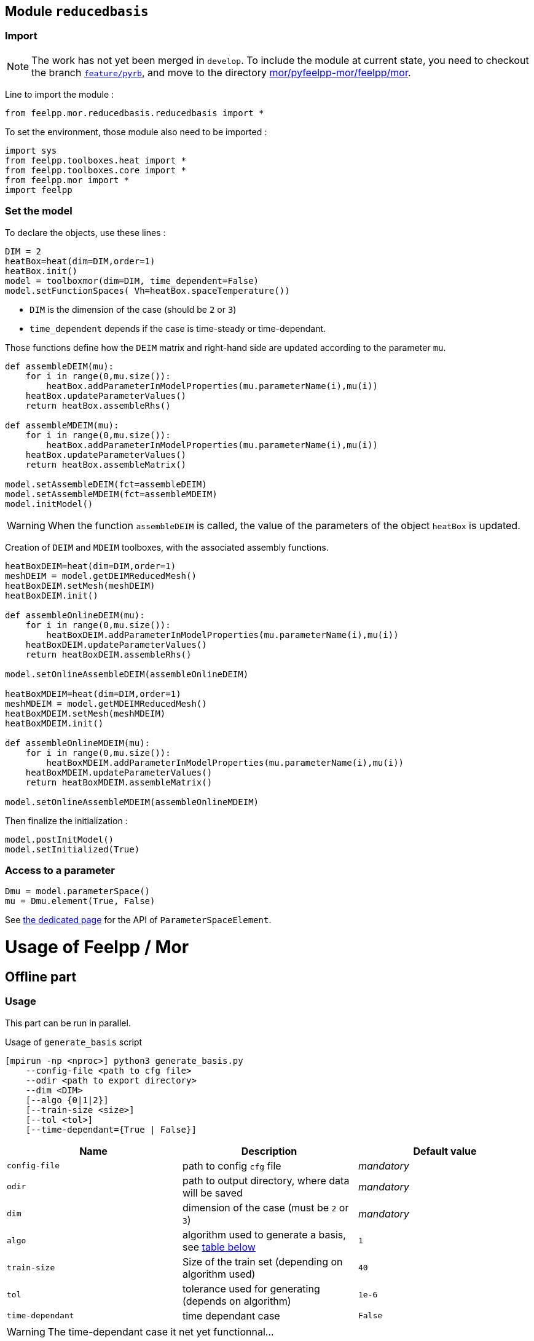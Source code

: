 == Module `reducedbasis`

:stem: latexmath

=== Import

NOTE: The work has not yet been merged in `develop`. To include the module at current state, you need to checkout the branch https://github.com/feelpp/feelpp/tree/feature/pyrb[`feature/pyrb`], and move to the directory https://github.com/feelpp/feelpp/tree/feature/pyrb/mor/pyfeelpp-mor/feelpp/mor[mor/pyfeelpp-mor/feelpp/mor].

Line to import the module :

[source, python]
----
from feelpp.mor.reducedbasis.reducedbasis import *
----

To set the environment, those module also need to be imported :

[source, python]
----
import sys
from feelpp.toolboxes.heat import *
from feelpp.toolboxes.core import *
from feelpp.mor import *
import feelpp
----


=== Set the model

To declare the objects, use these lines :

[source,python]
----
DIM = 2
heatBox=heat(dim=DIM,order=1)
heatBox.init()
model = toolboxmor(dim=DIM, time_dependent=False)
model.setFunctionSpaces( Vh=heatBox.spaceTemperature())
----

- `DIM` is the dimension of the case (should be `2` or `3`)
- `time_dependent` depends if the case is time-steady or time-dependant.

Those functions define how the `DEIM` matrix and right-hand side are updated according to the parameter `mu`.
[source,python]
----
def assembleDEIM(mu):
    for i in range(0,mu.size()):
        heatBox.addParameterInModelProperties(mu.parameterName(i),mu(i))
    heatBox.updateParameterValues()
    return heatBox.assembleRhs()

def assembleMDEIM(mu):
    for i in range(0,mu.size()):
        heatBox.addParameterInModelProperties(mu.parameterName(i),mu(i))
    heatBox.updateParameterValues()
    return heatBox.assembleMatrix()

model.setAssembleDEIM(fct=assembleDEIM)
model.setAssembleMDEIM(fct=assembleMDEIM)
model.initModel()
----

WARNING: When the function `assembleDEIM` is called, the value of the parameters of the object `heatBox` is updated.

Creation of `DEIM` and `MDEIM` toolboxes, with the associated assembly functions.


[source,python]
----
heatBoxDEIM=heat(dim=DIM,order=1)
meshDEIM = model.getDEIMReducedMesh()
heatBoxDEIM.setMesh(meshDEIM)
heatBoxDEIM.init()

def assembleOnlineDEIM(mu):
    for i in range(0,mu.size()):
        heatBoxDEIM.addParameterInModelProperties(mu.parameterName(i),mu(i))
    heatBoxDEIM.updateParameterValues()
    return heatBoxDEIM.assembleRhs()

model.setOnlineAssembleDEIM(assembleOnlineDEIM)

heatBoxMDEIM=heat(dim=DIM,order=1)
meshMDEIM = model.getMDEIMReducedMesh()
heatBoxMDEIM.setMesh(meshMDEIM)
heatBoxMDEIM.init()

def assembleOnlineMDEIM(mu):
    for i in range(0,mu.size()):
        heatBoxMDEIM.addParameterInModelProperties(mu.parameterName(i),mu(i))
    heatBoxMDEIM.updateParameterValues()
    return heatBoxMDEIM.assembleMatrix()

model.setOnlineAssembleMDEIM(assembleOnlineMDEIM)
----

Then finalize the initialization :

[soucre,python]
----
model.postInitModel()
model.setInitialized(True)
----


=== Access to a parameter

[source,python]
----
Dmu = model.parameterSpace()
mu = Dmu.element(True, False)
----

See xref:pyfeelppmor/parameters.adoc[the dedicated page] for the API of `ParameterSpaceElement`.





= Usage of Feelpp / Mor

== Offline part

=== Usage

This part can be run in parallel.

.Usage of `generate_basis` script
[source, bash]
----
[mpirun -np <nproc>] python3 generate_basis.py
    --config-file <path to cfg file>
    --odir <path to export directory>
    --dim <DIM>
    [--algo {0|1|2}]
    [--train-size <size>]
    [--tol <tol>]
    [--time-dependant={True | False}]
----

[cols="1,1,1"]
|===
|Name|Description|Default value

|`config-file`
|path to config `cfg` file
|_mandatory_

|`odir`
|path to output directory, where data will be saved
|_mandatory_

|`dim`
|dimension of the case (must be `2` or `3`)
|_mandatory_

|`algo`
|algorithm used to generate a basis, see <<Algorithms, table below>>
|`1`

|`train-size`
|Size of the train set (depending on algorithm used)
|`40`

|`tol`
|tolerance used for generating (depends on algorithm)
|`1e-6`

|`time-dependant`
|time dependant case
|`False`
|===

WARNING: The time-dependant case it net yet functionnal...


[[Algorithms]]
=== Algorithms


[cols='1,2,5']
|===
|Value|Algorithm|Description

|0
|From sample
|Generates a basis of size stem:[N=]`train-size` elements, [log-]randomly taken in the space.

|1
|Greedy algorithm
|Run the greedy algorithm on a train set of element of size `train-size`. This algorithm also stores the evolution of the maximal error bound at each step.

|2
|POD generation
|Takes the largest POD modes from a basis of size `train-size`. The resulting basis will have a size stem:[N\leqslant]`train-size`. This algorithm also stores the evolution of the maximal error bound at each step.

|===

WARNING: For now, the computation of error bound is only valid when the decomposition is coercive (_i.e._ stem:[A(\mu)=\displaystyle\sum_{q}\beta_A(\mu)A^q], with stem:[\beta_A(\mu)\geqslant 0])

[[offline]]
=== Exported files

Here is a description of the generated files :

1. A `JSON` file, exported in `odir` directory, containing the following informations :
    - `Qa` : Size of the decomposition of stem:[A(\mu)]
    - `Qf` : Size of the decomposition of stem:[F(\mu)]
    - `N` : Size of the reduced basis
    - `path` : Path where `h5` file is stored 
    - `mubar` : Values of stem:[\bar{\mu}]

2. A `h5` file, containing all the matrices used in the online part (of « small » size).

== Online part

=== Load the generated basis

The following pieces of code can be unsed in a sequential script, or even in a notebook for vizualisation.

.Load the packages
[source, python]
----
import sys, os
import numpy as np
import feelpp
import feelpp.mor.reducedbasis.reducedbasis as rb
from feelpp.toolboxes.heat import *
from feelpp.toolboxes.core import *
from feelpp.mor import *
----

.Set the environment
[source, python]
----
config_file = "path" <1>
odir = "path"<2>
dim = 2 <3>
config = feelpp.globalRepository(f'{odir}')
sys.argv = ['generate-basis']
o = toolboxes_options("heat")
o.add(makeToolboxMorOptions())

e = feelpp.Environment(sys.argv, opts=o, config=config)
----

<1> Path to the cfg file used to generate the basis
<2> Path to the directory where the offline basis is stored
<3> Dimension of the case (`2` or `3`)

.Set the toolboxmor model, necessary to run online computation
[source, python]
----
feelpp.Environment.setConfigFile(casefile)
feelpp.Environment.changeRepository(directory=odir)

heatBox = heat(dim=dim, order=1)
heatBox.init()

model = toolboxmor(dim=dim, time_dependent=time_dependant)
model.setFunctionSpaces( Vh=heatBox.spaceTemperature() )

def assembleDEIM(mu):
    for i in range(0,mu.size()):
        heatBox.addParameterInModelProperties(mu.parameterName(i), mu(i))
    heatBox.updateParameterValues()
    return heatBox.assembleRhs()

def assembleMDEIM(mu):
    for i in range(0,mu.size()):
        heatBox.addParameterInModelProperties(mu.parameterName(i), mu(i))
    heatBox.updateParameterValues()
    return heatBox.assembleMatrix()

model.setAssembleDEIM(fct=assembleDEIM)
model.setAssembleMDEIM(fct=assembleMDEIM)

model.initModel()

heatBoxDEIM = heat(dim=dim, order=1)
meshDEIM = model.getDEIMReducedMesh()
heatBoxDEIM.setMesh(meshDEIM)
heatBoxDEIM.init()

heatBoxMDEIM = heat(dim=dim, order=1)
meshMDEIM = model.getMDEIMReducedMesh()
heatBoxMDEIM.setMesh(meshMDEIM)
heatBoxMDEIM.init()

def assembleOnlineDEIM(mu):
    for i in range(0,mu.size()):
        heatBoxDEIM.addParameterInModelProperties(mu.parameterName(i),mu(i))
    heatBoxDEIM.updateParameterValues()
    return heatBoxDEIM.assembleRhs()

def assembleOnlineMDEIM(mu):
    for i in range(0,mu.size()):
        heatBoxMDEIM.addParameterInModelProperties(mu.parameterName(i),mu(i))
    heatBoxMDEIM.updateParameterValues()
    return heatBoxMDEIM.assembleMatrix()

model.setOnlineAssembleDEIM(assembleOnlineDEIM)
model.setOnlineAssembleMDEIM(assembleOnlineMDEIM)

model.postInitModel()
model.setInitialized(True)
----

.Load the generated basis
[source, python]
----
basis = rb.reducedbasis(None)
basis.loadReducedBasis('<path-to-json-file>/reducedbasis.json', model) <1>
----

<1> Path to the json file, generated in the <<offline, offline stage>>.


=== Run online computations

The space of parameters can be retreived with this line

[source, python]
----
Dmu = model.parameterSpace()
----

The resulting object `Dmu` is a `parameterSpace`, see the dedicated xref:pyfeelppmor/parameterSpace.adoc[documentation page], and the one about xref:pyfeelppmor/parameters.adoc[parameters]


.Get offline solution
[source, python]
----
uN,sN = basisSample.getSolutions(mu)
----

NOTE: In the current state of the work, the output is defined as the right-hand side member in the variational formulation of the problem.